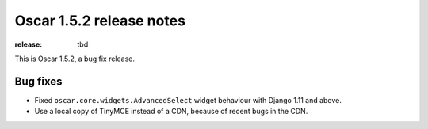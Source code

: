 =========================
Oscar 1.5.2 release notes
=========================

:release: tbd

This is Oscar 1.5.2, a bug fix release.

Bug fixes
=========

* Fixed ``oscar.core.widgets.AdvancedSelect`` widget behaviour with Django 1.11
  and above.

* Use a local copy of TinyMCE instead of a CDN, because of recent bugs in the CDN.
